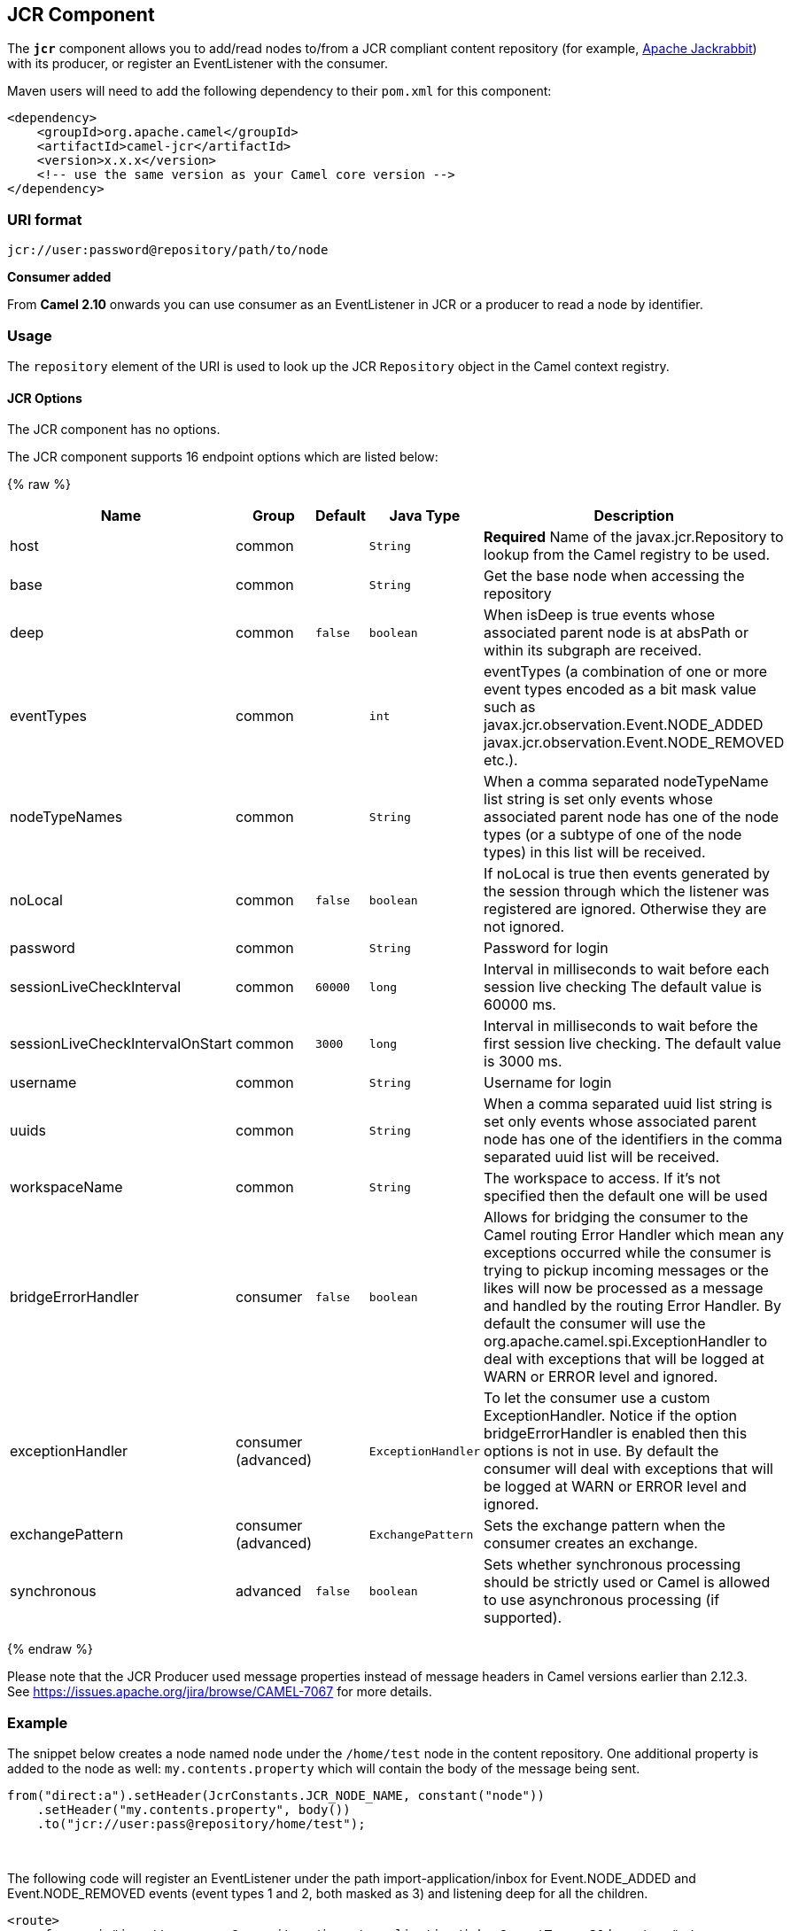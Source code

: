 ## JCR Component

The *`jcr`* component allows you to add/read nodes to/from a JCR
compliant content repository (for example,
http://jackrabbit.apache.org/[Apache Jackrabbit]) with its producer, or
register an EventListener with the consumer.

Maven users will need to add the following dependency to their `pom.xml`
for this component:

[source,java]
------------------------------------------------------------
<dependency>
    <groupId>org.apache.camel</groupId>
    <artifactId>camel-jcr</artifactId>
    <version>x.x.x</version>
    <!-- use the same version as your Camel core version -->
</dependency>
------------------------------------------------------------

### URI format

[source,java]
-------------------------------------------
jcr://user:password@repository/path/to/node
-------------------------------------------

*Consumer added*

From *Camel 2.10* onwards you can use consumer as an EventListener in
JCR or a producer to read a node by identifier.

### Usage

The `repository` element of the URI is used to look up the JCR
`Repository` object in the Camel context registry.

#### JCR Options


// component options: START
The JCR component has no options.
// component options: END




// endpoint options: START
The JCR component supports 16 endpoint options which are listed below:

{% raw %}
[width="100%",cols="2,1,1m,1m,5",options="header"]
|=======================================================================
| Name | Group | Default | Java Type | Description
| host | common |  | String | *Required* Name of the javax.jcr.Repository to lookup from the Camel registry to be used.
| base | common |  | String | Get the base node when accessing the repository
| deep | common | false | boolean | When isDeep is true events whose associated parent node is at absPath or within its subgraph are received.
| eventTypes | common |  | int | eventTypes (a combination of one or more event types encoded as a bit mask value such as javax.jcr.observation.Event.NODE_ADDED javax.jcr.observation.Event.NODE_REMOVED etc.).
| nodeTypeNames | common |  | String | When a comma separated nodeTypeName list string is set only events whose associated parent node has one of the node types (or a subtype of one of the node types) in this list will be received.
| noLocal | common | false | boolean | If noLocal is true then events generated by the session through which the listener was registered are ignored. Otherwise they are not ignored.
| password | common |  | String | Password for login
| sessionLiveCheckInterval | common | 60000 | long | Interval in milliseconds to wait before each session live checking The default value is 60000 ms.
| sessionLiveCheckIntervalOnStart | common | 3000 | long | Interval in milliseconds to wait before the first session live checking. The default value is 3000 ms.
| username | common |  | String | Username for login
| uuids | common |  | String | When a comma separated uuid list string is set only events whose associated parent node has one of the identifiers in the comma separated uuid list will be received.
| workspaceName | common |  | String | The workspace to access. If it's not specified then the default one will be used
| bridgeErrorHandler | consumer | false | boolean | Allows for bridging the consumer to the Camel routing Error Handler which mean any exceptions occurred while the consumer is trying to pickup incoming messages or the likes will now be processed as a message and handled by the routing Error Handler. By default the consumer will use the org.apache.camel.spi.ExceptionHandler to deal with exceptions that will be logged at WARN or ERROR level and ignored.
| exceptionHandler | consumer (advanced) |  | ExceptionHandler | To let the consumer use a custom ExceptionHandler. Notice if the option bridgeErrorHandler is enabled then this options is not in use. By default the consumer will deal with exceptions that will be logged at WARN or ERROR level and ignored.
| exchangePattern | consumer (advanced) |  | ExchangePattern | Sets the exchange pattern when the consumer creates an exchange.
| synchronous | advanced | false | boolean | Sets whether synchronous processing should be strictly used or Camel is allowed to use asynchronous processing (if supported).
|=======================================================================
{% endraw %}
// endpoint options: END




Please note that the JCR Producer used message properties instead of
message headers in Camel versions earlier than 2.12.3. See
https://issues.apache.org/jira/browse/CAMEL-7067[https://issues.apache.org/jira/browse/CAMEL-7067]
for more details.

### Example

The snippet below creates a node named `node` under the `/home/test`
node in the content repository. One additional property is added to the
node as well: `my.contents.property` which will contain the body of the
message being sent.

[source,java]
------------------------------------------------------------------------
from("direct:a").setHeader(JcrConstants.JCR_NODE_NAME, constant("node"))
    .setHeader("my.contents.property", body())
    .to("jcr://user:pass@repository/home/test");
------------------------------------------------------------------------

 

The following code will register an EventListener under the path
import-application/inbox for Event.NODE_ADDED and Event.NODE_REMOVED
events (event types 1 and 2, both masked as 3) and listening deep for
all the children.

[source,xml]
---------------------------------------------------------------------------------------------
<route>
    <from uri="jcr://user:pass@repository/import-application/inbox?eventTypes=3&deep=true" />
    <to uri="direct:execute-import-application" />
</route>
---------------------------------------------------------------------------------------------

### See Also

* link:configuring-camel.html[Configuring Camel]
* link:component.html[Component]
* link:endpoint.html[Endpoint]
* link:getting-started.html[Getting Started]